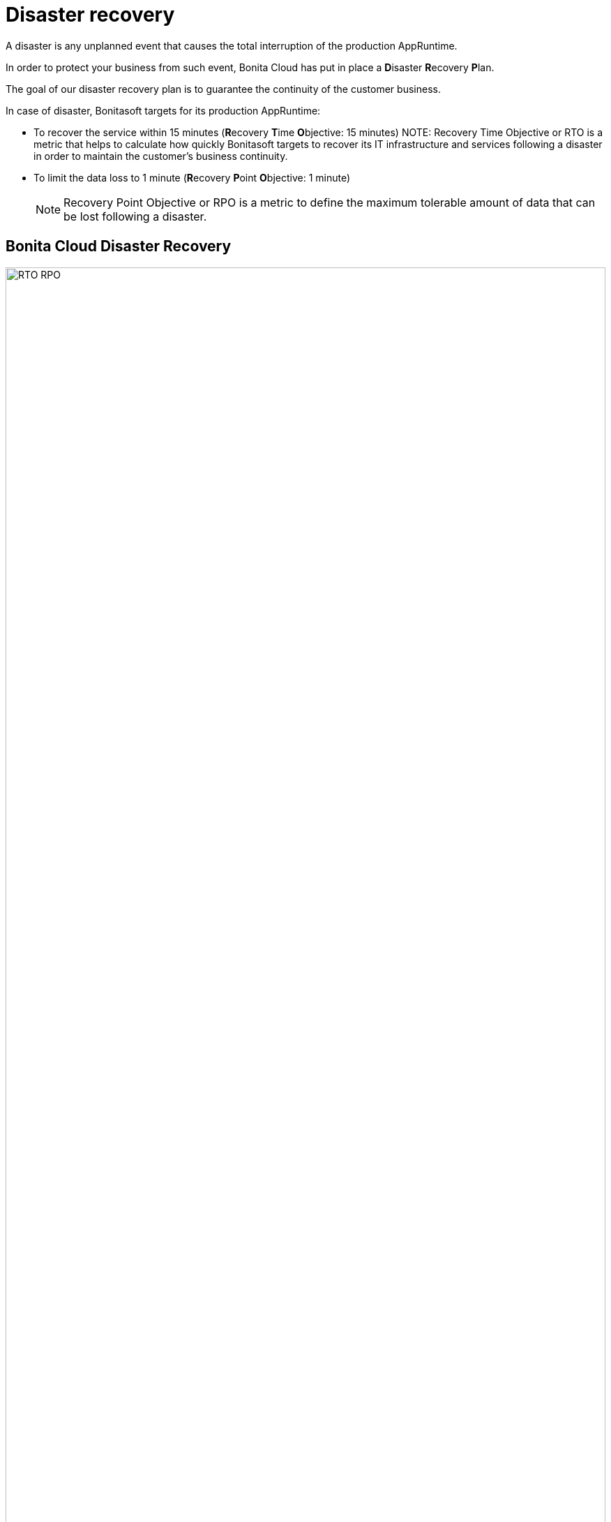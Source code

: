 = Disaster recovery

A disaster is any unplanned event that causes the total interruption of the production AppRuntime.

In order to protect your business from such event, Bonita Cloud has put in place a **D**isaster **R**ecovery **P**lan.

The goal of our disaster recovery plan is to guarantee the continuity of the customer business.

In case of disaster, Bonitasoft targets for its production AppRuntime:

* To recover the service within 15 minutes (**R**ecovery **T**ime **O**bjective: 15 minutes)
NOTE:
Recovery Time Objective or RTO is a metric that helps to calculate how quickly Bonitasoft targets to recover its IT infrastructure and services following a disaster in order to maintain the customer's business continuity.

* To limit the data loss to 1 minute (**R**ecovery **P**oint **O**bjective: 1 minute)
+
NOTE: Recovery Point Objective or RPO is a metric to define the maximum tolerable amount of data that can be lost following a disaster.


== Bonita Cloud Disaster Recovery

image::images/RTO_RPO.png[,100%]
